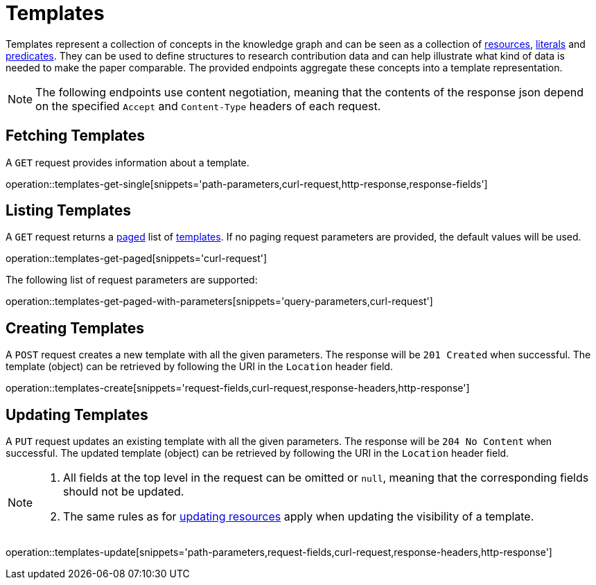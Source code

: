 = Templates

Templates represent a collection of concepts in the knowledge graph and can be seen as a collection of <<Resources,resources>>, <<Literals,literals>> and <<Predicates,predicates>>.
They can be used to define structures to research contribution data and can help illustrate what kind of data is needed to make the paper comparable.
The provided endpoints aggregate these concepts into a template representation.

NOTE: The following endpoints use content negotiation, meaning that the contents of the response json depend on the specified `Accept` and `Content-Type` headers of each request.

[[templates-fetch]]
== Fetching Templates

A `GET` request provides information about a template.

operation::templates-get-single[snippets='path-parameters,curl-request,http-response,response-fields']

[[templates-list]]
== Listing Templates

A `GET` request returns a <<sorting-and-pagination,paged>> list of <<templates-fetch,templates>>.
If no paging request parameters are provided, the default values will be used.

operation::templates-get-paged[snippets='curl-request']

The following list of request parameters are supported:

operation::templates-get-paged-with-parameters[snippets='query-parameters,curl-request']

[[templates-create]]
== Creating Templates

A `POST` request creates a new template with all the given parameters.
The response will be `201 Created` when successful.
The template (object) can be retrieved by following the URI in the `Location` header field.

operation::templates-create[snippets='request-fields,curl-request,response-headers,http-response']

[[templates-edit]]
== Updating Templates

A `PUT` request updates an existing template with all the given parameters.
The response will be `204 No Content` when successful.
The updated template (object) can be retrieved by following the URI in the `Location` header field.

[NOTE]
====
1. All fields at the top level in the request can be omitted or `null`, meaning that the corresponding fields should not be updated.
2. The same rules as for <<resources-edit,updating resources>> apply when updating the visibility of a template.
====

operation::templates-update[snippets='path-parameters,request-fields,curl-request,response-headers,http-response']
